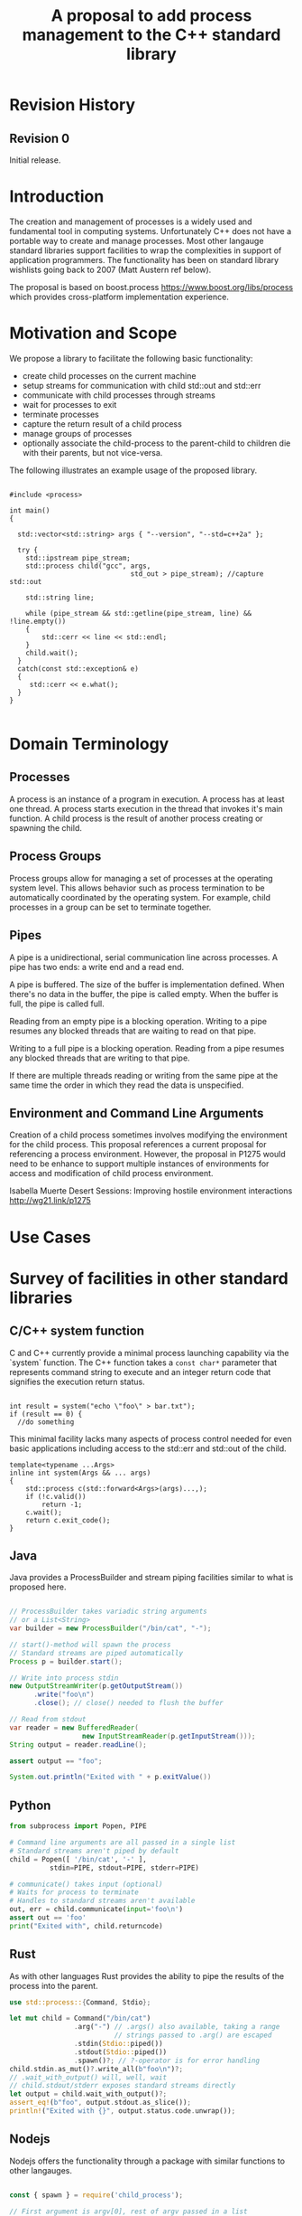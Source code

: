 
#+Revision: 0
#+Audience: LEWGI
#+Status: 
#+Group: WG21
#+Title: A proposal to add process management to the C++ standard library
#+Author: 
#+Email: jeff@crystalclearsoftware.com

* Revision History
** Revision 0
Initial release.

* Introduction

The creation and management of processes is a widely used and fundamental tool in computing systems.  Unfortunately C++ does not have a portable way to create and manage processes.  Most other langauge standard libraries support facilities to wrap the complexities in support of application programmers.   The functionality has been on standard library wishlists going back to 2007 (Matt Austern ref below).

The proposal is based on boost.process https://www.boost.org/libs/process which provides cross-platform implementation experience.

* Motivation and Scope

We propose a library to facilitate the following basic functionality:
+    create child processes on the current machine
+    setup streams for communication with child std::out and std::err
+    communicate with child processes through streams
+    wait for processes to exit 
+    terminate processes
+    capture the return result of a child process
+    manage groups of processes
+    optionally associate the child-process to the parent-child to children die with their parents, but not vice-versa.

The following illustrates an example usage of the proposed library. 

#+BEGIN_SRC c++

#include <process>

int main()
{

  std::vector<std::string> args { "--version", "--std=c++2a" };

  try {
    std::ipstream pipe_stream;
    std::process child("gcc", args,
                              std_out > pipe_stream); //capture std::out

    std::string line;

    while (pipe_stream && std::getline(pipe_stream, line) && !line.empty()) 
    {
        std::cerr << line << std::endl;
    }
    child.wait();
  }
  catch(const std::exception& e) 
  {
     std::cerr << e.what();
  }
}

#+END_SRC

* Domain Terminology
** Processes
A process is an instance of a program in execution. A process has at least one thread. A process starts execution in the thread that invokes it's main function.  A child process is the result of another process creating or spawning the child. 

** Process Groups
Process groups allow for managing a set of processes at the operating system level. This allows behavior such as process termination to be automatically coordinated by the operating system.  For example, child processes in a group can be set to terminate together.

** Pipes
A pipe is a unidirectional, serial communication line across processes. A pipe has two ends: a write end and a read end.

A pipe is buffered. The size of the buffer is implementation defined. When there's no data in the buffer, the pipe is called empty. When the buffer is full, the pipe is called full.

Reading from an empty pipe is a blocking operation. Writing to a pipe resumes any blocked threads that are waiting to read on that pipe.

Writing to a full pipe is a blocking operation. Reading from a pipe resumes any blocked threads that are writing to that pipe.

If there are multiple threads reading or writing from the same pipe at the same time the order in which they read the data is unspecified.

** Environment and Command Line Arguments
Creation of a child process sometimes involves modifying the environment for the child process.  This proposal references a current proposal for referencing a process environment.  However, the proposal in P1275 would need to be enhance to support multiple instances of environments for access and modification of child process environment.

Isabella Muerte Desert Sessions: Improving hostile environment interactions http://wg21.link/p1275

* Use Cases
* Survey of facilities in other standard libraries
** C/C++ system function

C and C++ currently provide a minimal process launching capability via the `system` function. The C++ function takes a =const char*= parameter that represents command string to execute and an integer return code that signifies the execution return status. 

#+BEGIN_SRC c++

  int result = system("echo \"foo\" > bar.txt");
  if (result == 0) {
    //do something
#+END_SRC

This minimal facility lacks many aspects of process control needed for even basic applications including access to the std::err and std::out of the child.

#+BEGIN_SRC c++
template<typename ...Args>
inline int system(Args && ... args)
{
    std::process c(std::forward<Args>(args)...,);
    if (!c.valid())
        return -1;
    c.wait();
    return c.exit_code();
}
#+END_SRC

** Java
Java provides a ProcessBuilder and stream piping facilities similar to what is proposed here. 

#+BEGIN_SRC java

// ProcessBuilder takes variadic string arguments
// or a List<String>
var builder = new ProcessBuilder("/bin/cat", "-");

// start()-method will spawn the process
// Standard streams are piped automatically
Process p = builder.start();

// Write into process stdin
new OutputStreamWriter(p.getOutputStream())
      .write("foo\n")
      .close(); // close() needed to flush the buffer

// Read from stdout
var reader = new BufferedReader(
                  new InputStreamReader(p.getInputStream()));
String output = reader.readLine();

assert output == "foo";

System.out.println("Exited with " + p.exitValue())

#+END_SRC

** Python

#+BEGIN_SRC python
from subprocess import Popen, PIPE

# Command line arguments are all passed in a single list
# Standard streams aren't piped by default
child = Popen([ '/bin/cat', '-' ],
          stdin=PIPE, stdout=PIPE, stderr=PIPE)

# communicate() takes input (optional)
# Waits for process to terminate
# Handles to standard streams aren't available
out, err = child.communicate(input='foo\n')
assert out == 'foo'
print("Exited with", child.returncode)

#+END_SRC

** Rust
As with other languages Rust provides the ability to pipe the results of the process into the parent.

#+BEGIN_SRC rust
use std::process::{Command, Stdio};

let mut child = Command("/bin/cat")
                .arg("-") // .args() also available, taking a range
                          // strings passed to .arg() are escaped
                .stdin(Stdio::piped())
                .stdout(Stdio::piped())
                .spawn()?; // ?-operator is for error handling
child.stdin.as_mut()?.write_all(b"foo\n")?;
// .wait_with_output() will, well, wait
// child.stdout/stderr exposes standard streams directly
let output = child.wait_with_output()?;
assert_eq!(b"foo", output.stdout.as_slice());
println!("Exited with {}", output.status.code.unwrap());

#+END_SRC

** Nodejs
Nodejs offers the functionality through a package with similar functions to other langauges.

#+BEGIN_SRC js

const { spawn } = require('child_process');

// First argument is argv[0], rest of argv passed in a list
const p = spawn('/bin/cat', ['-']);
p.stdin.write('foo\n');
// Idiomatic node.js uses callbacks everywhere
p.stdout.on('data', (data) => {
  assert.StrictEqual(data, 'foo\n');
});
p.on('close', (code) => {
  console.log(`Exited with ${code}`);
});

#+END_SRC
* Design 
** Process Concepts

** Core language impact
Bryce to provide information to Jeff
** Header <process>
** Namespace std:: versus std::process

The classes and functions for this proposal could be put into namespace std:: or sub namespace such as std::process. Process is more similar to thread than filesystem.  Since thread is in namespace std this proposal suggests the same for process.

** Start of execution on process create
** Using a builder method to create
Have a run() method versus immediate in the constructor

** Handling of parameters
  - There's an issue of escaping the argument properly
  - see issues below on 1275
** ~wait~ or ~join~
** Native Operating System Handle

The solution provides access to the operating system like std::thread for programmers that which to go beyond the provided facilities.

** Portable callbacks during spawn
*** onError -- does this change into a non-exception
*** onSuccess
*** onSetup
** EOF on pipe close
** Security and User Management Implications

** Error Handling

** Synchronous Versus Asynchronous

** Integration of iostreams and pipes

* Technical Specification
** Header ~<process>~ Synopsis

This is a first cut at th wording. We probably don't need to go much deeper in the specification than the synopsis for the first paper.  I (Jeff G) basically lifted this out of boost.process::child and updated.

#+BEGIN_SRC c++
 
namespace std {

   //TODO add Klemens concepts here

   // TODO need to define  pid_t

   // Launches a process and waits for its exit
   template<typename ...Args>
   inline int system(Args && ...args);

   //TODO Jeff: I believe we can say that process satisfies SemiRegular -- copyable and default constructable.  It isn't regular bc we can't compare process objects

   //Provides a portable handle to an operating system process
   class process
   {
    public:
      //provides access to underlying operating system facilities
      typedef platform_specific native_handle_t; 

      // Construct a child from a property list and launch it
      template<typename ...Args>
      explicit process(Args&&...args);

      // Attach to an existing process
      explicit process(pid_t & pid);

      // TODO jeff g -- what's the use case for default construction?
      process() = default;

      process(process && lhs);
      process& operator=(process && lhs);
 
      //TODO Klemens -- I marked this noexcept -- is that a problem?
      // calls terminate if process is not detached or !running()
     ~process() noexcept;

      // Accessors 

      pid_t id()      const;

      native_handle_t native_handle() const;

      // return code of the process, only valid if !running()
      int exit_code() const;

      //see if part of a group
      bool in_group() const;
      bool in_group(std::error_code & ec) const noexcept;

      // check if the process is running.
      bool running();
      bool running(std::error_code & ec) noexcept;

      /** Check if this handle holds a child process.
       * @note That does not mean, that the process is still running. It only means, that the handle does or did exist.
     */
      bool valid() const;
      explicit operator bool() const; //equivalent to this->valid()


      //Process Management Functions

      // detach a spawned process -- let it run after this handle destructs
      void detach();

      /** TODO clean... Terminate the child process. 
      *
      *  This function will cause the child process to unconditionally and immediately exit.
      *  It is implement with [SIGKILL](http://pubs.opengroup.org/onlinepubs/009695399/functions/kill.html) on posix
      *  and [TerminateProcess](https://technet.microsoft.com/en-us/library/ms686714.aspx) on windows.
      *
      */
     void terminate();
     void terminate(std::error_code & ec) noexcept;

      // block until the process to exits 
      void wait();
      void wait(std::error_code & ec) noexcept;

      // block for the process to exit for a period of time.
      template< class Rep, class Period >
      bool wait_for  (const std::chrono::duration<Rep, Period>& rel_time);
      bool wait_for  (const std::chrono::duration<Rep, Period>& rel_time, std::error_code & ec) noexcept;

      // wait for the process to exit until a point in time.
      template< class Clock, class Duration >
      bool wait_until(const std::chrono::time_point<Clock, Duration>& timeout_time );
      bool wait_until(const std::chrono::time_point<Clock, Duration>& timeout_time, std::error_code & ec) noexcept;

    };

    // exception thrown on error by throwing overloads
    struct process_error : public system_error {
      using system_error::system_error;

      // TODO:
      // filesystem_error can also take a path relating to the error,
      // should we take a pid_t as well?
    };


#+END_SRC

//TODO add additional types here

** Class ~process~
** Enhanced ~system~ details

#+BEGIN_SRC c++
template<typename ...Args>
inline int system(Args && ... args)
{
    std::process c(std::forward<Args>(args)...,);
    if (!c.valid())
        return -1;
    c.wait();
    return c.exit_code();
}
#+END_SRC

* Open Questions
** if we don't have wait_for can we still detach? 
** Can we piggyback on the thread's forward progress stuff for process as well? Can we assume all threads on the system behave like C++ threads? (Jeff - seems doubtful -- network TS)
** probably dont need process_args class - vector<string> fine
** environment and command line
*** This proposal provides a use case for multiple instances of environment.  For process management there is the current process and child process environments -- not singleton from 1275
*** 1275 LEWGI in San Diego voted favoribly
*** From Klemens: std::this_process::environment though. That would make a few things more obvious, because we have an environment class too, that shuold just be used to set it up for the subprocess.
*** 1275 also has arguments does this work for our proposal?  The implementation is not complete for 1275. If the R1 has the environment as immutable then it will not work -- process needs to modify. 
*** args are available before main in 1275


* Acknowledgements

This proposal reflects the effort of the c++ community at C++Now 2019 and afterward. The primary participants are listed as authors on the paper, but many others participated in discussion of details during morning workshop sessions and conference breaks.  

None of this would have been possible without the work and guidance of Klemens Morgenstern, author of boost.process. 

* References
+ Isabella Muerte Desert Sessions: Improving hostile environment interactions http://wg21.link/p1275
+ boost.process documentation https://www.boost.org/libs/process 
+ Standard Library wishlist (Matt Austern) https://docs.google.com/document/d/1AC3vkOgFezPaeSZO-fvxgwzEIabw8I_seE7yFG_16Bk/preview
+ cppcast with Klemens on boost.process https://channel9.msdn.com/Shows/CppCast/Episode-72-BoostProcess-with-Klemens-Morgenstern
+ Pacific c++ Klemens on boost.process design https://www.youtube.com/watch?v=uZ4IG1OfeR0

